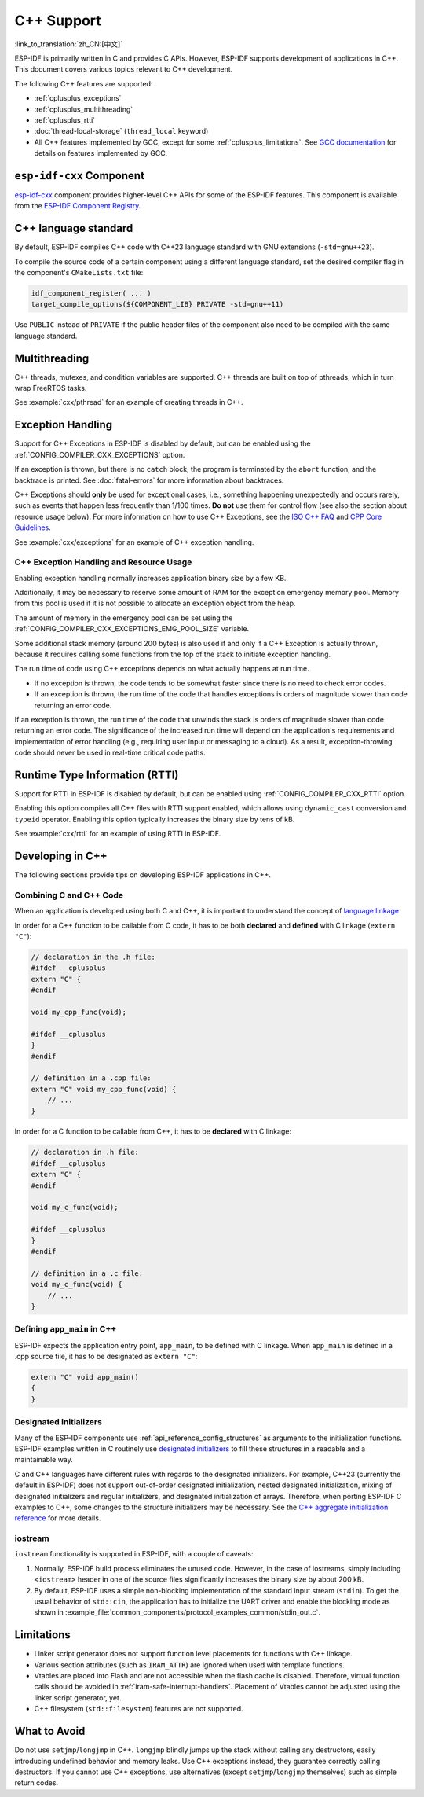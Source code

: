 C++ Support
===========

:link_to_translation:`zh_CN:[中文]`

.. highlight:: cpp

ESP-IDF is primarily written in C and provides C APIs. However, ESP-IDF supports development of applications in C++. This document covers various topics relevant to C++ development.

The following C++ features are supported:

- :ref:`cplusplus_exceptions`
- :ref:`cplusplus_multithreading`
- :ref:`cplusplus_rtti`
- :doc:`thread-local-storage` (``thread_local`` keyword)
- All C++ features implemented by GCC, except for some :ref:`cplusplus_limitations`. See `GCC documentation <https://gcc.gnu.org/projects/cxx-status.html>`_ for details on features implemented by GCC.

``esp-idf-cxx`` Component
-------------------------

`esp-idf-cxx <https://github.com/espressif/esp-idf-cxx>`_ component provides higher-level C++ APIs for some of the ESP-IDF features. This component is available from the `ESP-IDF Component Registry <https://components.espressif.com/components/espressif/esp-idf-cxx>`_.

.. _cplusplus_multithreading:

C++ language standard
---------------------

By default, ESP-IDF compiles C++ code with C++23 language standard with GNU extensions (``-std=gnu++23``).

To compile the source code of a certain component using a different language standard, set the desired compiler flag in the component's ``CMakeLists.txt`` file:

.. code-block:: cmake

    idf_component_register( ... )
    target_compile_options(${COMPONENT_LIB} PRIVATE -std=gnu++11)

Use ``PUBLIC`` instead of ``PRIVATE`` if the public header files of the component also need to be compiled with the same language standard.

Multithreading
--------------

C++ threads, mutexes, and condition variables are supported. C++ threads are built on top of pthreads, which in turn wrap FreeRTOS tasks.

See :example:`cxx/pthread` for an example of creating threads in C++.

.. _cplusplus_exceptions:

Exception Handling
------------------

Support for C++ Exceptions in ESP-IDF is disabled by default, but can be enabled using the :ref:`CONFIG_COMPILER_CXX_EXCEPTIONS` option.

If an exception is thrown, but there is no ``catch`` block, the program is terminated by the ``abort`` function, and the backtrace is printed. See :doc:`fatal-errors` for more information about backtraces.

C++ Exceptions should **only** be used for exceptional cases, i.e., something happening unexpectedly and occurs rarely, such as events that happen less frequently than 1/100 times. **Do not** use them for control flow (see also the section about resource usage below). For more information on how to use C++ Exceptions, see the `ISO C++ FAQ <https://isocpp.org/wiki/faq/exceptions>`_ and `CPP Core Guidelines <https://isocpp.github.io/CppCoreGuidelines/CppCoreGuidelines#S-errors>`_.

See :example:`cxx/exceptions` for an example of C++ exception handling.

C++ Exception Handling and Resource Usage
^^^^^^^^^^^^^^^^^^^^^^^^^^^^^^^^^^^^^^^^^

Enabling exception handling normally increases application binary size by a few KB.

Additionally, it may be necessary to reserve some amount of RAM for the exception emergency memory pool. Memory from this pool is used if it is not possible to allocate an exception object from the heap.

The amount of memory in the emergency pool can be set using the :ref:`CONFIG_COMPILER_CXX_EXCEPTIONS_EMG_POOL_SIZE` variable.

Some additional stack memory (around 200 bytes) is also used if and only if a C++ Exception is actually thrown, because it requires calling some functions from the top of the stack to initiate exception handling.

The run time of code using C++ exceptions depends on what actually happens at run time.

- If no exception is thrown, the code tends to be somewhat faster since there is no need to check error codes.
- If an exception is thrown, the run time of the code that handles exceptions is orders of magnitude slower than code returning an error code.

If an exception is thrown, the run time of the code that unwinds the stack is orders of magnitude slower than code returning an error code. The significance of the increased run time will depend on the application's requirements and implementation of error handling (e.g., requiring user input or messaging to a cloud). As a result, exception-throwing code should never be used in real-time critical code paths.

.. _cplusplus_rtti:

Runtime Type Information (RTTI)
-------------------------------

Support for RTTI in ESP-IDF is disabled by default, but can be enabled using :ref:`CONFIG_COMPILER_CXX_RTTI` option.

Enabling this option compiles all C++ files with RTTI support enabled, which allows using ``dynamic_cast`` conversion and ``typeid`` operator. Enabling this option typically increases the binary size by tens of kB.

See :example:`cxx/rtti` for an example of using RTTI in ESP-IDF.


Developing in C++
-----------------

The following sections provide tips on developing ESP-IDF applications in C++.

Combining C and C++ Code
^^^^^^^^^^^^^^^^^^^^^^^^

When an application is developed using both C and C++, it is important to understand the concept of `language linkage <https://en.cppreference.com/w/cpp/language/language_linkage>`_.

In order for a C++ function to be callable from C code, it has to be both **declared** and **defined** with C linkage (``extern "C"``):

.. code-block:: cpp

    // declaration in the .h file:
    #ifdef __cplusplus
    extern "C" {
    #endif

    void my_cpp_func(void);

    #ifdef __cplusplus
    }
    #endif

    // definition in a .cpp file:
    extern "C" void my_cpp_func(void) {
        // ...
    }


In order for a C function to be callable from C++, it has to be **declared** with C linkage:

.. code-block:: c

    // declaration in .h file:
    #ifdef __cplusplus
    extern "C" {
    #endif

    void my_c_func(void);

    #ifdef __cplusplus
    }
    #endif

    // definition in a .c file:
    void my_c_func(void) {
        // ...
    }


Defining ``app_main`` in C++
^^^^^^^^^^^^^^^^^^^^^^^^^^^^

ESP-IDF expects the application entry point, ``app_main``, to be defined with C linkage. When ``app_main`` is defined in a .cpp source file, it has to be designated as ``extern "C"``:

.. code-block:: cpp

    extern "C" void app_main()
    {
    }

.. _cplusplus_designated_initializers:

Designated Initializers
^^^^^^^^^^^^^^^^^^^^^^^

Many of the ESP-IDF components use :ref:`api_reference_config_structures` as arguments to the initialization functions. ESP-IDF examples written in C routinely use `designated initializers <https://en.cppreference.com/w/c/language/struct_initialization>`_ to fill these structures in a readable and a maintainable way.

C and C++ languages have different rules with regards to the designated initializers. For example, C++23 (currently the default in ESP-IDF) does not support out-of-order designated initialization, nested designated initialization, mixing of designated initializers and regular initializers, and designated initialization of arrays. Therefore, when porting ESP-IDF C examples to C++, some changes to the structure initializers may be necessary. See the `C++ aggregate initialization reference <https://en.cppreference.com/w/cpp/language/aggregate_initialization>`_ for more details.


iostream
^^^^^^^^

``iostream`` functionality is supported in ESP-IDF, with a couple of caveats:

1. Normally, ESP-IDF build process eliminates the unused code. However, in the case of iostreams, simply including ``<iostream>`` header in one of the source files significantly increases the binary size by about 200 kB.
2. By default, ESP-IDF uses a simple non-blocking implementation of the standard input stream (``stdin``). To get the usual behavior of ``std::cin``, the application has to initialize the UART driver and enable the blocking mode as shown in :example_file:`common_components/protocol_examples_common/stdin_out.c`.

.. _cplusplus_limitations:

Limitations
-----------

- Linker script generator does not support function level placements for functions with C++ linkage.
- Various section attributes (such as ``IRAM_ATTR``) are ignored when used with template functions.
- Vtables are placed into Flash and are not accessible when the flash cache is disabled. Therefore, virtual function calls should be avoided in :ref:`iram-safe-interrupt-handlers`. Placement of Vtables cannot be adjusted using the linker script generator, yet.
- C++ filesystem (``std::filesystem``) features are not supported.

What to Avoid
-------------

Do not use ``setjmp``/``longjmp`` in C++. ``longjmp`` blindly jumps up the stack without calling any destructors, easily introducing undefined behavior and memory leaks. Use C++ exceptions instead, they guarantee correctly calling destructors. If you cannot use C++ exceptions, use alternatives (except ``setjmp``/``longjmp`` themselves) such as simple return codes.
